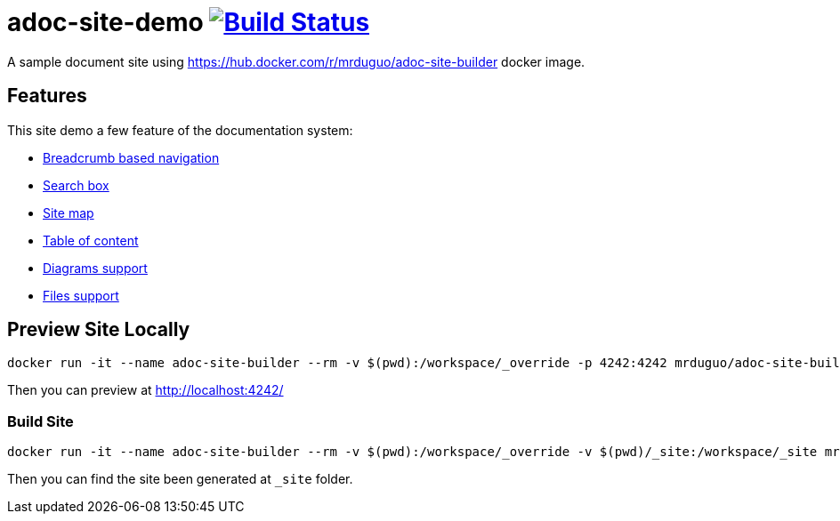 = adoc-site-demo image:https://secure.travis-ci.org/mrduguo/adoc-site-demo.svg?branch=master["Build Status", link="https://travis-ci.org/mrduguo/adoc-site-demo"]

A sample document site using https://hub.docker.com/r/mrduguo/adoc-site-builder docker image.


== Features
This site demo a few feature of the documentation system:

* https://mrduguo.github.io/adoc-site-demo/[Breadcrumb based navigation]
* https://mrduguo.github.io/adoc-site-demo/[Search box]
* https://mrduguo.github.io/adoc-site-demo/kb/[Site map]
* https://mrduguo.github.io/adoc-site-demo/kb/engineering/architecture/secure-network/[Table of content]
* https://mrduguo.github.io/adoc-site-demo/kb/engineering/architecture/secure-network/#network-topology[Diagrams support]
*  https://mrduguo.github.io/adoc-site-demo/kb/engineering/architecture/reference-architecture/#realtime-processing[Files support]

== Preview Site Locally
  docker run -it --name adoc-site-builder --rm -v $(pwd):/workspace/_override -p 4242:4242 mrduguo/adoc-site-builder bundle exec rake preview

Then you can preview at http://localhost:4242/[]

=== Build Site
  docker run -it --name adoc-site-builder --rm -v $(pwd):/workspace/_override -v $(pwd)/_site:/workspace/_site mrduguo/adoc-site-builder

Then you can find the site been generated at `_site` folder.